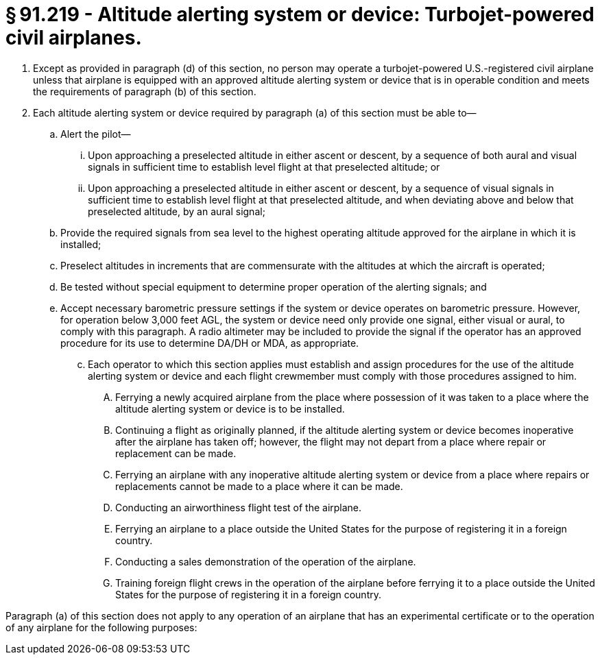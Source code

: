 # § 91.219 - Altitude alerting system or device: Turbojet-powered civil airplanes.

[start=1,loweralpha]
. Except as provided in paragraph (d) of this section, no person may operate a turbojet-powered U.S.-registered civil airplane unless that airplane is equipped with an approved altitude alerting system or device that is in operable condition and meets the requirements of paragraph (b) of this section.
. Each altitude alerting system or device required by paragraph (a) of this section must be able to—
[start=1,arabic]
.. Alert the pilot—
[start=1,lowerroman]
... Upon approaching a preselected altitude in either ascent or descent, by a sequence of both aural and visual signals in sufficient time to establish level flight at that preselected altitude; or
... Upon approaching a preselected altitude in either ascent or descent, by a sequence of visual signals in sufficient time to establish level flight at that preselected altitude, and when deviating above and below that preselected altitude, by an aural signal;
.. Provide the required signals from sea level to the highest operating altitude approved for the airplane in which it is installed;
.. Preselect altitudes in increments that are commensurate with the altitudes at which the aircraft is operated;
.. Be tested without special equipment to determine proper operation of the alerting signals; and
.. Accept necessary barometric pressure settings if the system or device operates on barometric pressure. However, for operation below 3,000 feet AGL, the system or device need only provide one signal, either visual or aural, to comply with this paragraph. A radio altimeter may be included to provide the signal if the operator has an approved procedure for its use to determine DA/DH or MDA, as appropriate.
[start=100,lowerroman]
... Each operator to which this section applies must establish and assign procedures for the use of the altitude alerting system or device and each flight crewmember must comply with those procedures assigned to him.
[start=1,arabic]
.... Ferrying a newly acquired airplane from the place where possession of it was taken to a place where the altitude alerting system or device is to be installed.
.... Continuing a flight as originally planned, if the altitude alerting system or device becomes inoperative after the airplane has taken off; however, the flight may not depart from a place where repair or replacement can be made.
.... Ferrying an airplane with any inoperative altitude alerting system or device from a place where repairs or replacements cannot be made to a place where it can be made.
.... Conducting an airworthiness flight test of the airplane.
.... Ferrying an airplane to a place outside the United States for the purpose of registering it in a foreign country.
.... Conducting a sales demonstration of the operation of the airplane.
.... Training foreign flight crews in the operation of the airplane before ferrying it to a place outside the United States for the purpose of registering it in a foreign country.

Paragraph (a) of this section does not apply to any operation of an airplane that has an experimental certificate or to the operation of any airplane for the following purposes:

